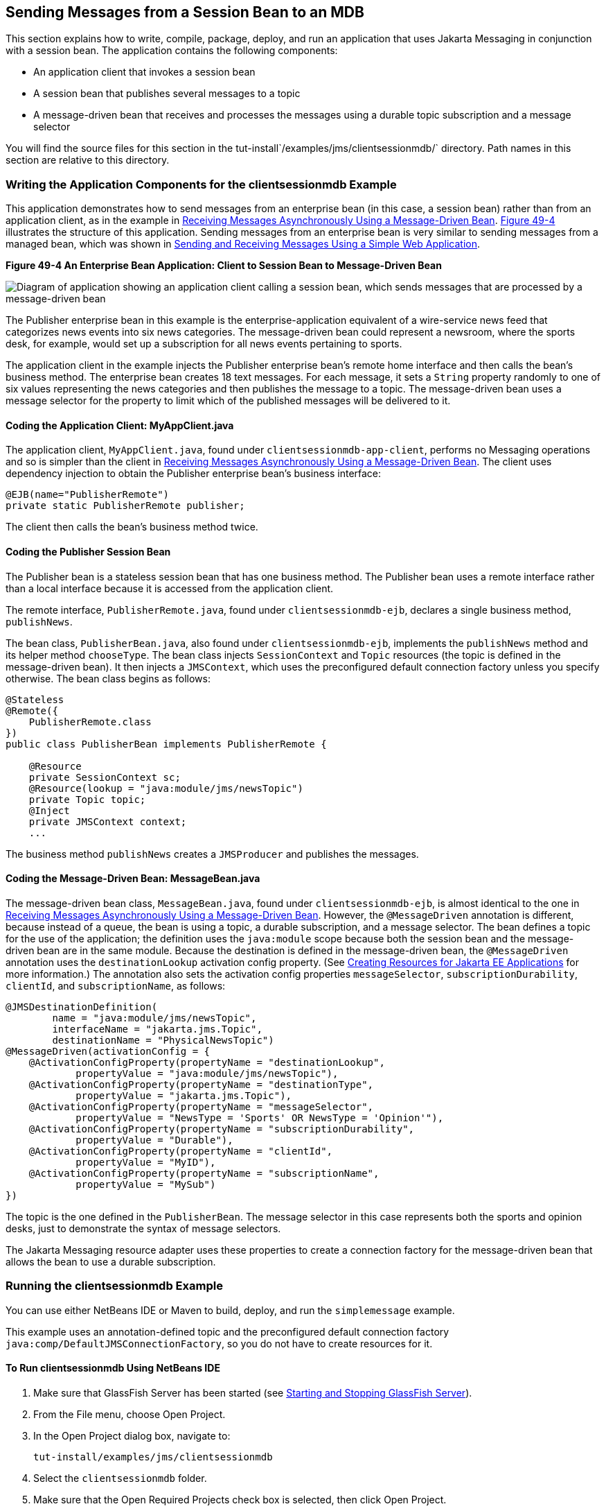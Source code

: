 [[BNCGW]][[sending-messages-from-a-session-bean-to-an-mdb]]

== Sending Messages from a Session Bean to an MDB

This section explains how to write, compile, package, deploy, and run an
application that uses Jakarta Messaging in conjunction with a session bean.
The application contains the following components:

* An application client that invokes a session bean
* A session bean that publishes several messages to a topic
* A message-driven bean that receives and processes the messages using a
durable topic subscription and a message selector

You will find the source files for this section in the
tut-install`/examples/jms/clientsessionmdb/` directory. Path names in
this section are relative to this directory.

[[BNCGX]][[writing-the-application-components-for-the-clientsessionmdb-example]]

=== Writing the Application Components for the clientsessionmdb Example

This application demonstrates how to send messages from an enterprise
bean (in this case, a session bean) rather than from an application
client, as in the example in link:#BNBPK[Receiving
Messages Asynchronously Using a Message-Driven Bean]. link:#BNCGY[Figure
49-4] illustrates the structure of this application. Sending messages
from an enterprise bean is very similar to sending messages from a
managed bean, which was shown in
link:#BABBABFC[Sending and Receiving Messages Using a
Simple Web Application].

[[BNCGY]]

.*Figure 49-4 An Enterprise Bean Application: Client to Session Bean to Message-Driven Bean*
image:jakartaeett_dt_037.png[
"Diagram of application showing an application client calling a session
bean, which sends messages that are processed by a message-driven bean"]

The Publisher enterprise bean in this example is the
enterprise-application equivalent of a wire-service news feed that
categorizes news events into six news categories. The message-driven
bean could represent a newsroom, where the sports desk, for example,
would set up a subscription for all news events pertaining to sports.

The application client in the example injects the Publisher enterprise
bean's remote home interface and then calls the bean's business method.
The enterprise bean creates 18 text messages. For each message, it sets
a `String` property randomly to one of six values representing the news
categories and then publishes the message to a topic. The message-driven
bean uses a message selector for the property to limit which of the
published messages will be delivered to it.

[[BNCGZ]][[coding-the-application-client-myappclient.java]]

==== Coding the Application Client: MyAppClient.java

The application client, `MyAppClient.java`, found under
`clientsessionmdb-app-client`, performs no Messaging operations and so is
simpler than the client in link:#BNBPK[Receiving
Messages Asynchronously Using a Message-Driven Bean]. The client uses
dependency injection to obtain the Publisher enterprise bean's business
interface:

[source,java]
----
@EJB(name="PublisherRemote")
private static PublisherRemote publisher;
----

The client then calls the bean's business method twice.

[[BNCHA]][[coding-the-publisher-session-bean]]

==== Coding the Publisher Session Bean

The Publisher bean is a stateless session bean that has one business
method. The Publisher bean uses a remote interface rather than a local
interface because it is accessed from the application client.

The remote interface, `PublisherRemote.java`, found under
`clientsessionmdb-ejb`, declares a single business method,
`publishNews`.

The bean class, `PublisherBean.java`, also found under
`clientsessionmdb-ejb`, implements the `publishNews` method and its
helper method `chooseType`. The bean class injects `SessionContext` and
`Topic` resources (the topic is defined in the message-driven bean). It
then injects a `JMSContext`, which uses the preconfigured default
connection factory unless you specify otherwise. The bean class begins
as follows:

[source,java]
----
@Stateless
@Remote({
    PublisherRemote.class
})
public class PublisherBean implements PublisherRemote {

    @Resource
    private SessionContext sc;
    @Resource(lookup = "java:module/jms/newsTopic")
    private Topic topic;
    @Inject
    private JMSContext context;
    ...
----

The business method `publishNews` creates a `JMSProducer` and publishes
the messages.

[[BNCHB]][[coding-the-message-driven-bean-messagebean.java]]

==== Coding the Message-Driven Bean: MessageBean.java

The message-driven bean class, `MessageBean.java`, found under
`clientsessionmdb-ejb`, is almost identical to the one in
link:#BNBPK[Receiving Messages Asynchronously Using a
Message-Driven Bean]. However, the `@MessageDriven` annotation is
different, because instead of a queue, the bean is using a topic, a
durable subscription, and a message selector. The bean defines a topic
for the use of the application; the definition uses the `java:module`
scope because both the session bean and the message-driven bean are in
the same module. Because the destination is defined in the
message-driven bean, the `@MessageDriven` annotation uses the
`destinationLookup` activation config property. (See
link:#BABHFBDH[Creating Resources for Jakarta EE
Applications] for more information.) The annotation also sets the
activation config properties `messageSelector`,
`subscriptionDurability`, `clientId`, and `subscriptionName`, as
follows:

[source,java]
----
@JMSDestinationDefinition(
        name = "java:module/jms/newsTopic",
        interfaceName = "jakarta.jms.Topic",
        destinationName = "PhysicalNewsTopic")
@MessageDriven(activationConfig = {
    @ActivationConfigProperty(propertyName = "destinationLookup",
            propertyValue = "java:module/jms/newsTopic"),
    @ActivationConfigProperty(propertyName = "destinationType",
            propertyValue = "jakarta.jms.Topic"),
    @ActivationConfigProperty(propertyName = "messageSelector",
            propertyValue = "NewsType = 'Sports' OR NewsType = 'Opinion'"),
    @ActivationConfigProperty(propertyName = "subscriptionDurability",
            propertyValue = "Durable"),
    @ActivationConfigProperty(propertyName = "clientId",
            propertyValue = "MyID"),
    @ActivationConfigProperty(propertyName = "subscriptionName",
            propertyValue = "MySub")
})
----

The topic is the one defined in the `PublisherBean`. The message
selector in this case represents both the sports and opinion desks, just
to demonstrate the syntax of message selectors.

The Jakarta Messaging resource adapter uses these properties to create a connection
factory for the message-driven bean that allows the bean to use a
durable subscription.

[[CHDDFAHA]][[running-the-clientsessionmdb-example]]

=== Running the clientsessionmdb Example

You can use either NetBeans IDE or Maven to build, deploy, and run the
`simplemessage` example.

This example uses an annotation-defined topic and the preconfigured
default connection factory `java:comp/DefaultJMSConnectionFactory`, so
you do not have to create resources for it.

[[CHDGGAIB]][[to-run-clientsessionmdb-using-netbeans-ide]]

==== To Run clientsessionmdb Using NetBeans IDE

.  Make sure that GlassFish Server has been started (see
link:#BNADI[Starting and Stopping GlassFish
Server]).
.  From the File menu, choose Open Project.
.  In the Open Project dialog box, navigate to:
+
[source,java]
----
tut-install/examples/jms/clientsessionmdb
----
.  Select the `clientsessionmdb` folder.
.  Make sure that the Open Required Projects check box is selected, then click Open Project.
.  In the Projects tab, right-click the `clientsessionmdb` project and select Build. (If NetBeans IDE suggests that you run a priming build, click the box to do so.)
+
This command creates the following:
.. An application client JAR file that contains the client class file and the session bean's remote interface, along with a manifest file that specifies the main class and places the Jakarta Enterprise Beans JAR file in its classpath
.. An enterprise bean JAR file that contains both the session bean and the message-driven bean

.. An application EAR file that contains the two JAR files
+
The `clientsessionmdb.ear` file is created in the `clientsessionmdb-ear/target/` directory.
+
The command then deploys the EAR file, retrieves the client stubs, andruns the client.
+
The client displays these lines:
+
[source,java]
----
To view the bean output,
 check <install_dir>/domains/domain1/logs/server.log.
----
+
The output from the enterprise beans appears in the server log file. The Publisher session bean sends two sets of 18 messages numbered 0 through 17. Because of the message selector, the message-driven bean receives only the messages whose `NewsType` property is `Sports` or `Opinion`.
. Use the Services tab to undeploy the application after you have finished running it.

[[CHDDDHBE]][[to-run-clientsessionmdb-using-maven]]

==== To Run clientsessionmdb Using Maven

1.  Make sure that GlassFish Server has been started (see
link:#BNADI[Starting and Stopping GlassFish
Server]).
2.  Go to the following directory:
+
[source,java]
----
tut-install/examples/jms/clientsessionmdb/
----
3.  To compile the source files and package, deploy, and run the
application, enter the following command:
+
[source,java]
----
mvn install
----
+
This command creates the following:

** An application client JAR file that contains the client class file and
the session bean's remote interface, along with a manifest file that
specifies the main class and places the enterprise bean JAR file in its classpath
** An enterprise bean JAR file that contains both the session bean and the
message-driven bean
** An application EAR file that contains the two JAR files
+
The `clientsessionmdb.ear` file is created in the
`clientsessionmdb-ear/target/` directory.
+
The command then deploys the EAR file, retrieves the client stubs, and
runs the client.
+
The client displays these lines:
+
[source,java]
----
To view the bean output,
 check <install_dir>/domains/domain1/logs/server.log.
----
+
The output from the enterprise beans appears in the server log file. The
Publisher session bean sends two sets of 18 messages numbered 0 through 17. Because of the message selector, the message-driven bean receives only the messages whose `NewsType` property is `Sports` or `Opinion`.
4.  Undeploy the application after you have finished running it:
+
[source,java]
----
mvn cargo:undeploy
----
